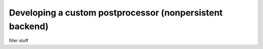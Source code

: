 .. _custom_post_processor:

Developing a custom postprocessor (nonpersistent backend)
=========================================================
filler stuff
